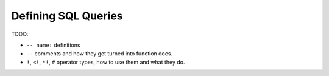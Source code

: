 ####################
Defining SQL Queries
####################

TODO:

* ``-- name:`` definitions
* ``--`` comments and how they get turned into function docs.
* ``!``, ``<!``, ``*!``, ``#`` operator types, how to use them and what they do.
